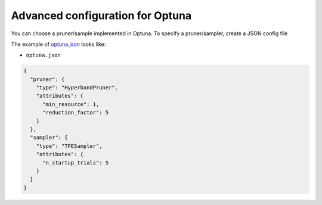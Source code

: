 Advanced configuration for Optuna
=================================

You can choose a pruner/sample implemented in Optuna.
To specify a pruner/sampler, create a JSON config file

The example of `optuna.json <./config/optuna.json>`_ looks like:


- ``optuna.json``

.. code-block:: json

  {
    "pruner": {
      "type": "HyperbandPruner",
      "attributes": {
        "min_resource": 1,
        "reduction_factor": 5
      }
    },
    "sampler": {
      "type": "TPESampler",
      "attributes": {
        "n_startup_trials": 5
      }
    }
  }
